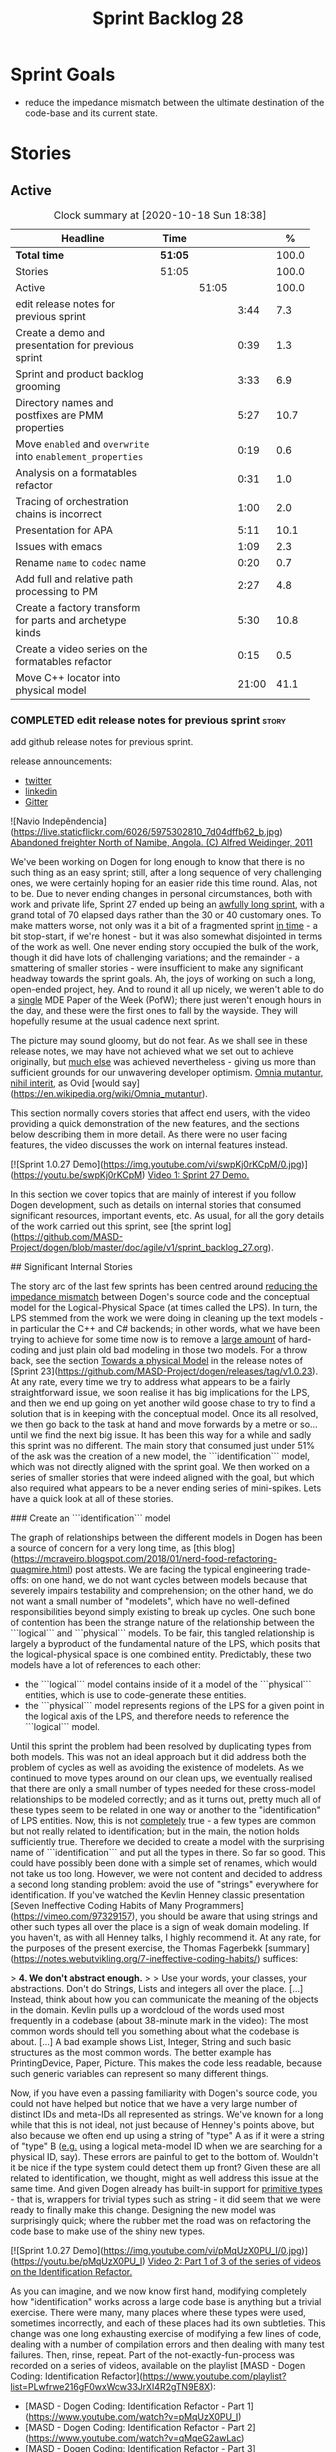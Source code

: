 #+title: Sprint Backlog 28
#+options: date:nil toc:nil author:nil num:nil
#+todo: STARTED | COMPLETED CANCELLED POSTPONED
#+tags: { story(s) epic(e) spike(p) }

* Sprint Goals

- reduce the impedance mismatch between the ultimate destination of
  the code-base and its current state.

* Stories

** Active

#+begin: clocktable :maxlevel 3 :scope subtree :indent nil :emphasize nil :scope file :narrow 75 :formula %
#+CAPTION: Clock summary at [2020-10-18 Sun 18:38]
| <75>                                                        |         |       |       |       |
| Headline                                                    | Time    |       |       |     % |
|-------------------------------------------------------------+---------+-------+-------+-------|
| *Total time*                                                | *51:05* |       |       | 100.0 |
|-------------------------------------------------------------+---------+-------+-------+-------|
| Stories                                                     | 51:05   |       |       | 100.0 |
| Active                                                      |         | 51:05 |       | 100.0 |
| edit release notes for previous sprint                      |         |       |  3:44 |   7.3 |
| Create a demo and presentation for previous sprint          |         |       |  0:39 |   1.3 |
| Sprint and product backlog grooming                         |         |       |  3:33 |   6.9 |
| Directory names and postfixes are PMM properties            |         |       |  5:27 |  10.7 |
| Move =enabled= and =overwrite= into =enablement_properties= |         |       |  0:19 |   0.6 |
| Analysis on a formatables refactor                          |         |       |  0:31 |   1.0 |
| Tracing of orchestration chains is incorrect                |         |       |  1:00 |   2.0 |
| Presentation for APA                                        |         |       |  5:11 |  10.1 |
| Issues with emacs                                           |         |       |  1:09 |   2.3 |
| Rename =name= to =codec= name                               |         |       |  0:20 |   0.7 |
| Add full and relative path processing to PM                 |         |       |  2:27 |   4.8 |
| Create a factory transform for parts and archetype kinds    |         |       |  5:30 |  10.8 |
| Create a video series on the formatables refactor           |         |       |  0:15 |   0.5 |
| Move C++ locator into physical model                        |         |       | 21:00 |  41.1 |
#+tblfm: $5='(org-clock-time%-mod @3$2 $2..$4);%.1f
#+end:

*** COMPLETED edit release notes for previous sprint                  :story:
    CLOSED: [2020-09-24 Thu 20:34]
    :logbook:
    clock: [2020-09-23 wed 22:01]--[2020-09-23 wed 22:40] =>  0:39
    clock: [2020-09-23 wed 18:41]--[2020-09-23 wed 19:32] =>  0:51
    clock: [2020-09-21 mon 19:31]--[2020-09-21 mon 21:45] =>  2:14
    :end:

add github release notes for previous sprint.

release announcements:

- [[https://twitter.com/marcocraveiro/status/1308894541135708161][twitter]]
- [[https://www.linkedin.com/posts/marco-craveiro-31558919_release-dogen-v1027-independ%C3%AAncia-activity-6714660822465048576-fYZV][linkedin]]
- [[https://gitter.im/MASD-Project/Lobby][Gitter]]

#+begin_src markdown
![Navio Indepêndencia](https://live.staticflickr.com/6026/5975302810_7d04dffb62_b.jpg)
_Abandoned freighter North of Namibe, Angola. (C) Alfred Weidinger, 2011_

# Introduction

We've been working on Dogen for long enough to know that there is no such thing as an easy sprint; still, after a long sequence of very challenging ones, we were certainly hoping for an easier ride this time round. Alas, not to be. Due to never ending  changes in personal circumstances, both with work and private life, Sprint 27 ended up being an _awfully long sprint_, with a grand total of 70 elapsed days rather than the 30 or 40 customary ones. To make matters worse, not only was it a bit of a fragmented sprint _in time_ - a bit stop-start, if we're honest - but it was also somewhat disjointed in terms of the work as well. One never ending story occupied the bulk of the work, though it did have lots of challenging variations; and the remainder - a smattering of smaller stories - were insufficient to make any significant headway towards the sprint goals. Ah, the joys of working on such a long, open-ended project, hey. And to round it all up nicely, we weren't able to do a _single_ MDE Paper of the Week (PofW); there just weren't enough hours in the day, and these were the first ones to fall by the wayside. They will hopefully resume at the usual cadence next sprint.

The picture may sound gloomy, but do not fear. As we shall see in these release notes, we may have not achieved what we set out to achieve originally, but _much else_ was achieved nevertheless - giving us more than sufficient grounds for our unwavering developer optimism. _Omnia mutantur, nihil interit_, as Ovid [would say](https://en.wikipedia.org/wiki/Omnia_mutantur).

# User visible changes

This section normally covers stories that affect end users, with the video providing a quick demonstration of the new features, and the sections below describing them in more detail. As there were no user facing features, the video discusses the work on internal features instead.

[![Sprint 1.0.27 Demo](https://img.youtube.com/vi/swpKj0rKCpM/0.jpg)](https://youtu.be/swpKj0rKCpM)
_Video 1: Sprint 27 Demo._

# Development Matters

In this section we cover topics that are mainly of interest if you follow Dogen development, such as details on internal stories that consumed significant resources, important events, etc. As usual, for all the gory details of the work carried out this sprint, see [the sprint log](https://github.com/MASD-Project/dogen/blob/master/doc/agile/v1/sprint_backlog_27.org).

## Significant Internal Stories

The story arc of the last few sprints has been centred around _reducing the impedance mismatch_ between Dogen's source code and the conceptual model for the Logical-Physical Space (at times called the LPS). In turn, the LPS stemmed from the work we were doing in cleaning up the text models - in particular the C++ and C# backends; in other words, what we have been trying to achieve for some time now is to remove a _large amount_ of hard-coding and just plain old bad modeling in those two models. For a throw back, see the section _Towards a physical Model_ in the release notes of [Sprint 23](https://github.com/MASD-Project/dogen/releases/tag/v1.0.23). At any rate, every time we try to address what appears to be a fairly straightforward issue, we soon realise it has big implications for the LPS, and then we end up going on yet another wild goose chase to try to find a solution that is in keeping with the conceptual model. Once its all resolved, we then go back to the task at hand and move forwards by a metre or so... until we find the next big issue. It has been this way for a while and sadly this sprint was no different. The main story that consumed just under 51% of the ask was the creation of a new model, the ```identification``` model, which was not directly aligned with the sprint goal. We then worked on a series of smaller stories that were indeed aligned with the goal, but which also required what appears to be a never ending series of mini-spikes. Lets have a quick look at all of these stories.

###  Create an ```identification``` model

The graph of relationships between the different models in Dogen has been a source of concern for a very long time, as [this blog](https://mcraveiro.blogspot.com/2018/01/nerd-food-refactoring-quagmire.html) post attests. We are facing the typical engineering trade-offs: on one hand, we do not want cycles between models because that severely impairs testability and comprehension; on the other hand, we do not want a small number of "modelets", which have no well-defined responsibilities beyond simply existing to break up cycles. One such bone of contention has been the strange nature of the relationship between the ```logical``` and ```physical``` models. To be fair, this tangled relationship is largely a byproduct of the fundamental nature of the LPS, which posits that the logical-physical space is one combined entity. Predictably, these two models have a lot of references to each other:

- the ```logical``` model contains inside of it a model of the ```physical``` entities, which is use to code-generate these entities.
- the ```physical``` model represents regions of the LPS for a given point in the logical axis of the LPS, and therefore needs to reference the ```logical``` model.

Until this sprint the problem had been resolved by duplicating types from both models. This was not an ideal approach but it did address both the problem of cycles as well as avoiding the existence of modelets. As we continued to move types around on our clean ups, we eventually realised that there are only a small number of types needed for these cross-model relationships to be modeled correctly; and as it turns out,  pretty much all of these types seem to be related in one way or another to the "identification" of LPS entities. Now, this is not _completely_ true - a few types are common but not really related to identification; but in the main, the notion holds sufficiently true. Therefore we decided to create a model with the surprising name of ```identification``` and put all the types in there. So far so good. This could have possibly been done with a simple set of renames, which would not take us too long. However, we were not content and decided to address a second long standing problem: avoid the use of "strings" everywhere for identification. If you've watched the Kevlin Henney classic presentation [Seven Ineffective Coding Habits of Many Programmers](https://vimeo.com/97329157), you should be aware that using strings and other such types all over the place is a sign of weak domain modeling. If you haven't, as with all Henney talks, I highly recommend it. At any rate, for the purposes of the present exercise, the Thomas Fagerbekk [summary](https://notes.webutvikling.org/7-ineffective-coding-habits/) suffices:

> *4. We don't abstract enough.*
>
> Use your words, your classes, your abstractions. Don't do Strings, Lists and integers all over the place. [...] Instead, think about how you can communicate the meaning of the objects in the domain. Kevlin pulls up a wordcloud of the words used most frequently in a codebase (about 38-minute mark in the video): The most common words should tell you something about what the codebase is about. [...] A bad example shows List, Integer, String and such basic structures as the most common words. The better example has PrintingDevice, Paper, Picture. This makes the code less readable, because such generic variables can represent so many different things.

Now, if you have even a passing familiarity with Dogen's source code, you could not have helped but notice that we have a very large number of distinct IDs and meta-IDs all represented as strings. We've known for a long while that this is not ideal, not just because of Henney's points above, but also because we often end up using a string of "type" A as if it were a string of "type" B (_e.g._ using a logical meta-model ID when we are searching for a physical ID, say). These errors are painful to get to the bottom of. Wouldn't it be nice if the type system could detect them up front? Given these are all related to identification, we thought, might as well address this issue at the same time. And given Dogen already has built-in support for _primitive types_ - that is, wrappers for trivial types such as string - it did seem that we were ready to finally make this change. Designing the new model was surprisingly quick; where the rubber met the road was on refactoring the code base to make use of the shiny new types.

[![Sprint 1.0.27 Demo](https://img.youtube.com/vi/pMqUzX0PU_I/0.jpg)](https://youtu.be/pMqUzX0PU_I)
_Video 2: Part 1 of 3 of the series of videos on the Identification Refactor._

As you can imagine, and we now know first hand, modifying completely how "identification" works across a large code base is anything but a trivial exercise. There were many, many places where these types were used, sometimes incorrectly, and each of these places had its own subtleties. This change was one long exhausting exercise of modifying a few lines of code, dealing with a number of compilation errors and then dealing with many test failures. Then, rinse, repeat. Part of the not-exactly-fun-process was recorded on a series of videos, available on the playlist [MASD - Dogen Coding: Identification Refactor](https://www.youtube.com/playlist?list=PLwfrwe216gF0wxWcw33JrXI4R2gTN9E8X):

- [MASD - Dogen Coding: Identification Refactor - Part 1](https://www.youtube.com/watch?v=pMqUzX0PU_I)
- [MASD - Dogen Coding: Identification Refactor - Part 2](https://www.youtube.com/watch?v=qMqeG2awLac)
- [MASD - Dogen Coding: Identification Refactor - Part 3](https://www.youtube.com/watch?v=rP8r8FPCFfc)

These videos catch a tiny sliver of the very painful refactor, but they are more than sufficient to give a flavour of the over 42 hours of "joy" we went through. Having said that, in the end we did experience moments of non-sarcastic joy because the code base is now so much better for it. If nothing else, at least now a word cloud will not have ```std::string``` as its most common type - or so one would hope; the hypothesis was not put to the test, probably out of fear. At any rate, we felt this approach was such an improvement that we started to think of all the other types of patterns we have which share similarities with primitives; and how _they_ could also benefit from a similar clean up. However, the reverie quickly ended; at this stage, these are but wishful dreams, a mere gathering of requirements for that one day where our copious free time will allow us to take on a side project of such magnitude. Once backlogged, the dreams quickly faded away and we were back to the task at hand.

![Dogen identification](https://raw.githubusercontent.com/MASD-Project/dogen/master/doc/blog/images/dogen_identification_model.png)
_Figure 1: The Dogen Identification model._

### Rename ```injection``` to ```codec```

A small but very helpful change - nay, _instrumental_ change - on our never ending quest to clean up the conceptual model was the renaming of the ```injection``` models to ```codec```. In order to understand its importance, we need to go back in time via our old favourite imagine of the Dogen pipeline:

![Dogen Pipeline](https://raw.githubusercontent.com/MASD-Project/dogen/master/doc/blog/images/orchestration_pipeline.png)
_Figure 2: The Dogen pipeline, circa Sprint 12._

Almost every box in this diagram has changed name, as our understanding of the domain evolved, though their functional roles remained fairly constant. This sprint it was the turn of the "injection" box. This happened because we begun to realise that there are several "forces" at play:

- the terms _injection_ and _extraction_ imply the notion that elements are to be _projected_ with regards to a technical space; when _into_ a technical space, then its an _injection_, and when _out of_ a technical space, its an _extraction_.
- the process of performing the projection can be done by the same set of classes. That is, it's often convenient to declare an _encoder_ and a _decoder_ next to each other because the coding and decoding is functionally very similar.
- the generation of _text_ from model elements is considered an extraction, as is the plain conversion of models of one type to another. However, given there is a very well understood set of terms regarding the transformation of model elements into text - _e.g._, _model-to-text transforms_ - its not insightful to call this an extraction.

![Codec model](https://raw.githubusercontent.com/MASD-Project/dogen/master/doc/blog/images/dogen_codec_model.png)
_Figure 3: the Dogen Codec model._

When we took all this factors into account, it became obvious we could not call these models "injection" or "injectors", because that is not all that they do. We debated calling them "inxtractors" given they were both injectors and extractors, but quickly realised we were entering the terminological domain of "modems" (_i.e._, "modulators" and "demodulators") and so we settled on calling them "codecs" because they _encode_ and _decode_ elements from the format of one technical space to the format of another. Once the light-bulb went off, all was light and the rename itself was fairly trivial.

### Assorted conceptual model clean ups

A number of small stories worked on were directly or indirectly related to conceptual model clean ups - that is, the polishing of the code to make it coherent with our present understanding of the conceptual model. These were:

- **Create a logical to physical projector**: In the past we had transforms and adapters which had bits of the projection work. Now that we understand projections much better, it makes sense to have dedicated classes responsible for the projection.
- **Clean up the logical-physical model**: A bit of a grab-bag story related to all sorts of miscellaneous clean up work done on the ```text``` and ```physical``` models. Whilst the story itself wasn't huge (7% of the ask), it delivered _immense_ amounts of clarity. As an example, instead of duplicating properties from both the ```logical``` and ```physical``` models in the text model, we now have modeled it very clearly as a representation of LPS, in a way that is completely transparent (_c.f._, Figure 4). We also finally renamed the ```artefact_set``` to a physical ```region```, which is in keeping with the LPS, as well as the removal of a large number of duplicate types and properties in the physical model.

![Dogen LPS](https://raw.githubusercontent.com/MASD-Project/dogen/master/doc/blog/images/dogen_text_model_lps.png)
_Figure 4: The refactored Dogen Text model._

- **Empty path ID error in logs**: yet another clean up story, this entailed understanding why we were producing so many weird and wonderful warnings in the log files related to empty paths. Turns out we had missed out some of the logic regarding the filtering out of reference models prior to generation - in particular the Platform Definition Models or PDMs - which resulted in us trying to look for paths where none exist. With this clean up we have a proper transform to filter out all artefacts and even whole regions of physical space which are not supposed to exist at the point at which we write files to the file-system (```remove_regions_transform```).
- **Add instances of physical meta-model elements**: This story was a bit of a mind-bender in terms of the LPS. Thus far we have relied on the usual meta-model taxonomy as prescribed by the [OMG](https://www.omg.org/ocup-2/documents/Meta-ModelingAndtheMOF.pdf). However, with this sprint we started to break with the nice clear cut hierarchical model because we noticed that there is in fact a layer in between the physical meta-model (PMM) and the physical model (PM). This layer comes to be because the PMM is configurable via the variability elements that Dogen supports. This variability means that the _actual_ PMM a given model has could be completely different from another model. Now, of course, we only allow a very restricted form of configuration at this level, but nonetheless its large enough that it requires a large amount of supporting data structures. As we did not quite know what to call these data structures, we decided to go for the suitably incorrect postfix of ```_properties```. Henney would not have been proud, clearly.

![Dogen identification](https://raw.githubusercontent.com/MASD-Project/dogen/master/doc/blog/images/dogen_physical_meta_model_properties.png)
_Figure 5: Dogen meta-model properties._

- **Add dependencies to artefacts**: work was started but not completed on adding dependencies to artefacts and archetypes, but we then ran into all of the clean ups mentioned above. It shall continue next sprint, where we will hopefully describe this story properly.
- **Add full and relative path processing to PM**: similarly to the previous story, this is a long standing story which is part of the clean up arc. Each sprint we tend to do a bit of progress on it, but sadly, it also generates a large amount of spikes, meaning we never tend to get very far. When we do complete it, we shall provide a complete description of this endeavour.
- **Other minor stories**: Stories comprising 0.1% to 0.3% of the ask were also completed, but were very minor. For example, we toyed with removing split project support, but in the end concluded this did not provide the bang we expected and, in the end, rolled back the changes.

## Resourcing

As we've already mentioned, resourcing this sprint was completely dominated by one big ol' massive story: updating the entire code base to use the new ```identification``` model. Weighing in at  51%, it amply demonstrates our inability to break up large stories into small, digestible pieces. In reality, we probably should have had an epic encompassing around 3 or 4 stories, one for each chunk of the pipeline - _e.g._ injection, logical, physical, _etc_. As it was, we bundled all the work into one massive story, which is not ideal for the purposes of analysis. For example, the logical work was the largest of them all, but that is not visible through the lens of the data. OK, so the breaking down of stories was not exactly amazing, but on the plus side we did spend 82% of the total ask on "real engineering", as opposed to the other 18% allocated to "housekeeping". These were scattered over release notes (8.8%), backlog management (3%), demos (just under 1%) and addressing issues with nightlies, at a costly 5.3%. Finally, what was _truly_ not ideal was our utilisation rate of 20% - the lowest since records begun in Sprint 20. Sadly, this particular metric is only a function of our desires to a small degree, and much more a function of the environment we operate in, so there is only so much we can do to optimise it. Overall, and given the constraints, one would have to conclude this was a pretty efficient sprint, though we do hope the utilisation rate can start to climb to number levels in the near future.

![Sprint 27 stories](https://github.com/MASD-Project/dogen/raw/master/doc/agile/v1/sprint_27_pie_chart.jpg)
_Figure 6_: Cost of stories for sprint 27.

## Roadmap

Our oracular project plan suffered the traditional updates - that is, move everything forward by a sprint and pray next sprint delivers some action on the sprint goals. To be perfectly honest, there is a very clear pattern asserting itself, which is to say the clean up associated with the LPS is extremely difficult and utterly impossible to estimate. So the always dubious project plan has become of even less value. But since it also works as a roadmap, we'll keep nudging it along - just don't read too much (or anything, really) into those dates. We never did.

![Project Plan](https://github.com/MASD-Project/dogen/raw/master/doc/agile/v1/sprint_27_project_plan.png)

![Resource Allocation Graph](https://github.com/MASD-Project/dogen/raw/master/doc/agile/v1/sprint_27_resource_allocation_graph.png)

# Binaries

You can download binaries from either [Bintray](https://bintray.com/masd-project/main/dogen/1.0.27) or GitHub, as per Table 1. All binaries are 64-bit. For all other architectures and/or operative systems, you will need to build Dogen from source. Source downloads are available in [zip](https://github.com/MASD-Project/dogen/archive/v1.0.27.zip) or [tar.gz](https://github.com/MASD-Project/dogen/archive/v1.0.27.tar.gz) format.

| Operative System | Format | BinTray | GitHub |
|----------|-------|-----|--------|
|Linux Debian/Ubuntu | Deb | [dogen_1.0.27_amd64-applications.deb](https://dl.bintray.com/masd-project/main/1.0.27/dogen_1.0.27_amd64-applications.deb) | [dogen_1.0.27_amd64-applications.deb](https://github.com/MASD-Project/dogen/releases/download/v1.0.27/dogen_1.0.27_amd64-applications.deb) |
|OSX | DMG | [DOGEN-1.0.27-Darwin-x86_64.dmg](https://dl.bintray.com/masd-project/main/1.0.27/DOGEN-1.0.27-Darwin-x86_64.dmg) | [DOGEN-1.0.27-Darwin-x86_64.dmg](https://github.com/MASD-Project/dogen/releases/download/v1.0.27/DOGEN-1.0.27-Darwin-x86_64.dmg)|
|Windows | MSI | [DOGEN-1.0.27-Windows-AMD64.msi](https://dl.bintray.com/masd-project/main/DOGEN-1.0.27-Windows-AMD64.msi) | [DOGEN-1.0.27-Windows-AMD64.msi](https://github.com/MASD-Project/dogen/releases/download/v1.0.27/DOGEN-1.0.27-Windows-AMD64.msi) |

_Table 1: Binary packages for Dogen._

**Note:** The OSX and Linux binaries are not stripped at present and so are larger than they should be. We have [an outstanding story](https://github.com/MASD-Project/dogen/blob/master/doc/agile/product_backlog.org#linux-and-osx-binaries-are-not-stripped) to address this issue, but sadly CMake does not make this a trivial undertaking.

# Next Sprint

The goals for the next sprint are:

- to finish PMM generation;
- to implement locator and dependencies via PMM.

That's all for this release. Happy Modeling!
#end_src

*** COMPLETED Create a demo and presentation for previous sprint      :story:
    CLOSED: [2020-09-23 Wed 23:20]
    :LOGBOOK:
    CLOCK: [2020-09-23 Wed 22:41]--[2020-09-23 Wed 23:20] =>  0:39
    :END:

Time spent creating the demo and presentation.

**** Presentation

***** Dogen v1.0.27, "Independência"

    Marco Craveiro
    Domain Driven Development
    Released on 23rd September 2020

***** Create an identification model
***** Rename injection to codec
***** The logical-physical space
*** STARTED Sprint and product backlog grooming                       :story:
    :LOGBOOK:
    CLOCK: [2020-10-09 Fri 09:51]--[2020-10-09 Fri 10:15] =>  0:24
    CLOCK: [2020-10-01 Thu 10:17]--[2020-10-01 Thu 10:23] =>  0:06
    CLOCK: [2020-10-01 Thu 09:00]--[2020-10-01 Thu 09:45] =>  0:45
    CLOCK: [2020-09-26 Sat 07:25]--[2020-09-26 Sat 07:38] =>  0:13
    CLOCK: [2020-09-25 Fri 14:41]--[2020-09-25 Fri 15:35] =>  0:54
    CLOCK: [2020-09-25 Fri 09:35]--[2020-09-25 Fri 09:45] =>  0:10
    CLOCK: [2020-09-25 Fri 08:30]--[2020-09-25 Fri 08:42] =>  0:12
    CLOCK: [2020-09-24 Thu 19:45]--[2020-09-24 Thu 20:34] =>  0:49
    :END:

Updates to sprint and product backlog.

*** COMPLETED Refactor archetype model                                :story:
    CLOSED: [2020-09-24 Thu 20:34]

*Rationale*: already implemented.

- rename model to =physical=.
- create meta-model namespace.
- add missing meta-types from generation (parts, etc).
- remove all types from generation which are not yet used.
- add concept of artefact types (e.g. c++ public header, c++ private
  header, etc). Associate extensions with artefact types (and perhaps
  other properties?).

*** COMPLETED Consider using a primitive for qualified representations :story:
    CLOSED: [2020-09-24 Thu 20:34]

*Rationale*: already implemented.

At present we have a number of maps with =string= as their key. We
can't tell what that string means. It would be better to have a
primitive to represent the different kinds of qualified id's we
have. This would also stop us from making mistakes such as using dot
notation in a container where we expected colon notation, or just
using any random string.

*** COMPLETED Replace =operator<= for sorting with lambdas            :story:
    CLOSED: [2020-09-24 Thu 20:34]

*Rationale*: we've done this in most places.

We have used =operator<= a lot for sorting lists. We don't really need
this since c++ 11, we can just create a simple inline lambda.

*** COMPLETED Directory names and postfixes are PMM properties        :story:
    CLOSED: [2020-09-25 Fri 18:02]
    :LOGBOOK:
    CLOCK: [2020-09-25 Fri 16:19]--[2020-09-25 Fri 18:01] =>  1:42
    CLOCK: [2020-09-25 Fri 15:56]--[2020-09-25 Fri 16:18] =>  0:22
    CLOCK: [2020-09-25 Fri 13:31]--[2020-09-25 Fri 14:40] =>  1:09
    CLOCK: [2020-09-25 Fri 09:45]--[2020-09-25 Fri 11:59] =>  2:14
    :END:

Originally we implemented a number of properties as variability with
suitable defaults:

- backend directory name, facet directory name;
- facet postfix, archetype postfix;

These were first implemented with lots of hard-coding; eventually we
added default value overrides, allowing a single template expansion
to be used across a domain, and then supplying the needed overrides,
e.g.:

: #DOGEN masd.variability.binding_point=global
: #DOGEN masd.variability.default_value_override.cpp.types="types"
: #DOGEN masd.variability.default_value_override.cpp.hash="hash"
: #DOGEN masd.variability.default_value_override.cpp.tests="generated_tests"
: #DOGEN masd.variability.default_value_override.cpp.io="io"
: #DOGEN masd.variability.default_value_override.cpp.lexical_cast="lexical_cast"
: #DOGEN masd.variability.default_value_override.cpp.templates="templates"
: #DOGEN masd.variability.default_value_override.cpp.odb="odb"
: #DOGEN masd.variability.default_value_override.cpp.test_data="test_data"
: #DOGEN masd.variability.default_value_override.cpp.serialization="serialization"
: #DOGEN masd.variability.default_value_override.csharp.types="Types"
: #DOGEN masd.variability.default_value_override.csharp.io="Dumpers"
: #DOGEN masd.variability.default_value_override.csharp.test_data="SequenceGenerators"

However, it is now becoming clear that there are two sides to this
problem. First, we need to define the default value for the field
which is really a property of the PMM. Secondly, we need to allow
users to override this value, which is really a property of the
MMP. The MMP value should default to the PMM value if no overrides are
supplied. We need to move these properties to the correct
places. These would then be used in their final form by the paths
transform to compose a path. For now, we must also be backwards
compatible. We should also make the meta-data "distinct" enough so we
do not get confused. For example, for PMM:

: masd.physical.backend_directory_name=abc

and for the MMP:

: masd.cpp.directory_name=def

Tasks:

- rename the =directory= attributes in the MMP to =directory_name=.
- add =directory= and =postfix= to the PMM and to the LM
  representation of the PMM.
- add the new attributes to diagrams and read them from meta-data.
- generate the new attributes.
- update MMP generation with new attributes.
- add a part factory.

Notes:

- we tried to model all containment based on parts. That is, all
  archetypes had to belong to a facet and all facets had to belong to
  a part. This is a seductive approach because there are no special
  cases. However, the downside of it is that we need to create two
  "special" parts in every backend:

  - the component part;
  - the backend part.

  The component part and backend part may resolve into the same
  physical location, as a function of variability. Seems a bit painful
  to have to define these two "special" parts on every
  backend. Alternatively, we could state that archetypes could be
  contained by any physical meta-element (apart from archetypes
  themselves) and then remove these "special" parts. This would then
  mean that we'd have to query the PMM to look for the right type of
  meta-element that contains us - or we could create a simple index of
  PMM ID to directory + postfix as part of the PMM construction. In
  addition, once we have products, components and projects in the
  physical model, we will also have the potential to have facets and
  archetypes contained in any of these. Again, it makes no sense to
  have to create "parts" purely for symmetry when they add no
  value. We need to generalise the notion of containment.
- having said that, there are cases where we may want to have a facet
  just as a grouping mechanism. For example, the visual studio facet
  does not contribute to the path but is useful as a grouping of
  archetypes and also as a variability knob. The part does not have
  these use cases.

*** COMPLETED Move =enabled= and =overwrite= into =enablement_properties= :story:
    CLOSED: [2020-09-26 Sat 13:31]
    :LOGBOOK:
    CLOCK: [2020-09-26 Sat 13:12]--[2020-09-26 Sat 13:31] =>  0:19
    :END:

Since we already have a class for it, it seems to make more sense than
to have these attributes in the archetype itself.

*** COMPLETED Analysis on a formatables refactor                      :story:
    CLOSED: [2020-10-01 Thu 10:16]
    :LOGBOOK:
    CLOCK: [2020-10-01 Thu 09:59]--[2020-10-01 Thu 10:16] =>  0:17
    CLOCK: [2020-10-01 Thu 09:45]--[2020-10-01 Thu 09:59] =>  0:14
    :END:

We are finding it difficult to map between the meta-model refactor and
the existing code in the text models. The main reason is because there
is such a large delta or impedance mismatch between the two. Ideally
we need the existing code to be closer to the meta-model refactor
representation so that we do not have to hold so much state in the
brain when refactoring. This also means we can reduce an open ended
problem to a series of well-defined software engineering tasks.

*** COMPLETED Tracing of orchestration chains is incorrect            :story:
    CLOSED: [2020-10-02 Fri 12:16]
    :LOGBOOK:
    CLOCK: [2020-10-02 Fri 11:16]--[2020-10-02 Fri 12:16] =>  1:00
    :END:

Whilst looking for tracing information, we noticed that the layout of
directories does not correspond to the chains in source code. Fix the
transforms as required.

*** COMPLETED Presentation for APA                                    :story:
    CLOSED: [2020-10-10 Sat 12:33]
    :LOGBOOK:
    CLOCK: [2020-10-09 Fri 18:40]--[2020-10-09 Fri 21:10] =>  2:30
    CLOCK: [2020-10-09 Fri 14:38]--[2020-10-09 Fri 14:57] =>  0:19
    CLOCK: [2020-10-09 Fri 14:15]--[2020-10-09 Fri 14:37] =>  0:22
    CLOCK: [2020-10-09 Fri 10:16]--[2020-10-09 Fri 12:16] =>  2:00
    :END:

We need to do a 30 min presentation on Dogen and research in general.

- Youtube: https://www.youtube.com/watch?v=yKfAhkYtQYM&ab_channel=Confer%C3%AAnciaAPA
- Flyer:

#+begin_quote
Como é fazer pesquisa em ciência da computação?

Para o dia 9  de Outubro na Sexta-feira , horário do evento 18:50.

Marco Craveiro Angolano fazendo doutorado (PHD) em ciência da
computação na Universidade de Hertfordshire na Inglaterra é também
programador sénior em mercados financeiros na City of London, lidando
há mais de 15 anos com produtos financeiros complexos (derivativos em
FX). A sua carreira estende-se a mais de 20 anos de programação
profissional.

Ele recebeu o Bacharelato de Gestão pela Universidade do Algarve,
Portugal (1998) e o Mestrado em Ciências Computacionais pela
Universidade de Hertfordshire, Inglaterra (2002). Desde 2014
encontra-se no programa de doutoramento da mesma universidade, em
ciência da computação, onde estuda geração automática de código-fonte
a partir de modelos (MDE - Model Driven Engineering).

Na comunidade open source, ele é conhecido como o autor de Dogen
(https://github.com/MASD-Project/dogen), um projecto aberto que visa
trazer as tecnologias de MDE à comunidade geral de engenheiros de
software.

Você pode participar da live no dia 9 de Outubro na Sexta-feira pelo
nosso canal no youtube :
https://youtube.com/channel/UC8WJYRikef3TWiqbtwQooSw...  Ou pela nossa
página no facebook :
https://facebook.com/Confer%C3%AAncia-APA-105017044613068
#+end_quote

*** STARTED Issues with emacs                                         :story:
    :LOGBOOK:
    CLOCK: [2020-10-02 Fri 14:51]--[2020-10-02 Fri 16:00] =>  1:09
    :END:

Time spent troubleshooting emacs issues.

- problems loading very long lines in log file. Tried using [[https://www.emacswiki.org/emacs/SoLong][so-long]]
  and fundamental, but still could not solve the problem.

*** STARTED Rename =name= to =codec= name                             :story:
    :LOGBOOK:
    CLOCK: [2020-09-24 Thu 20:38]--[2020-09-24 Thu 20:58] =>  0:20
    :END:

- add codec ID to name.

Notes:

- variability is also using the name class.

*** STARTED Add full and relative path processing to PM               :story:
    :LOGBOOK:
    CLOCK: [2020-09-26 Sat 15:43]--[2020-09-26 Sat 16:05] =>  0:22
    CLOCK: [2020-09-26 Sat 15:23]--[2020-09-26 Sat 15:31] =>  0:08
    CLOCK: [2020-09-26 Sat 14:35]--[2020-09-26 Sat 15:13] =>  0:48
    CLOCK: [2020-09-26 Sat 13:32]--[2020-09-26 Sat 14:00] =>  0:28
    CLOCK: [2020-09-26 Sat 12:55]--[2020-09-26 Sat 13:12] =>  0:17
    CLOCK: [2020-09-25 Fri 09:00]--[2020-09-25 Fri 09:34] =>  0:34
    :END:

We need to be able to generate full paths in the PM. This will require
access to the file extensions. For this we will need new decoration
elements. This must be done as part of the logical model to physical
model conversion. While we're at it, we should also generate the
relative paths. Once we have relative paths we should compute the
header guards from them. These could be generalised to "unique
identifiers" or some such general name perhaps. That should be a
separate transform.

Notes:

- we are not yet populating the archetype kind in archetypes so we
  cannot locate the extensions. Also we did not create all of the
  required archetype kinds in the text models. The populating should
  be done via profiles.
- we must first figure out the number of enabled backends. The
  meta-model properties will always contain all backends, but not all
  of them are enabled.
- we need to populate the part directories. For this we need to know
  what parts are available for each backend (PMM), and then ensure the
  part properties have been created. We also need a directory for the
  part in variability. It is not clear we have support for this in the
  template instantiation domains - we probably only have backend,
  facet, archetype.
- guiding principle: there should be a direct mapping between the two
  hierarchical spaces: the definition meta-model of the physical space
  and its instances in the file-system.

Merged stories:

*Map archetypes to labels*

We need to add support in the PMM for mapping archetypes to labels. We
may need to treat certain labels more specially than others - its not
clear. We need a container with:

- logical model element ID
- archetype ID
- labels

*** STARTED Create a factory transform for parts and archetype kinds  :story:
    :LOGBOOK:
    CLOCK: [2020-10-02 Fri 16:22]--[2020-10-02 Fri 18:07] =>  1:45
    CLOCK: [2020-09-27 Sun 14:28]--[2020-09-27 Sun 16:56] =>  2:28
    CLOCK: [2020-09-27 Sun 13:50]--[2020-09-27 Sun 13:59] =>  0:09
    CLOCK: [2020-09-27 Sun 13:26]--[2020-09-27 Sun 13:40] =>  0:14
    CLOCK: [2020-09-27 Sun 12:31]--[2020-09-27 Sun 13:25] =>  0:54
    :END:

- integrate their generation into PMM chains.

Notes:

- it does not make a lot of sense to have an archetype kind
  transform. That is, as with TSs, archetype kinds only provide
  attributes (e.g. data) about physical space, but they won't be
  expressed as actual physical elements. Parts however are connected
  to the transforms; they will in the future be used as part of the
  transform chain.
- do we instantiate template domains over parts? We need to do so in
  order to support directory overrides. The problem is that in order
  for the part to become part of the topology of physical space, we
  now need to make sure we can still convert archetypes into facets. A
  lot of the code is going to break once we add path.

*** STARTED Create a video series on the formatables refactor         :story:
    :LOGBOOK:
    CLOCK: [2020-10-01 Thu 10:24]--[2020-10-01 Thu 10:39] =>  0:15
    :END:

Story to clock time spent on video work which would not be required
from a coding perspective (video uploads, etc).

*** STARTED Move C++ locator into physical model                      :story:
    :LOGBOOK:
    CLOCK: [2020-10-18 Sun 16:32]--[2020-10-18 Sun 18:38] =>  2:06
    CLOCK: [2020-10-18 Sun 14:00]--[2020-10-18 Sun 16:31] =>  2:31
    CLOCK: [2020-10-17 Sat 17:01]--[2020-10-17 Sat 18:20] =>  1:19
    CLOCK: [2020-10-17 Sat 12:00]--[2020-10-17 Sat 13:30] =>  1:38
    CLOCK: [2020-10-16 Fri 09:01]--[2020-10-16 Fri 13:00] =>  3:59
    CLOCK: [2020-10-03 Sat 16:11]--[2020-10-03 Sat 17:52] =>  1:41
    CLOCK: [2020-10-02 Fri 16:01]--[2020-10-02 Fri 18:07] =>  2:06
    CLOCK: [2020-10-02 Fri 12:16]--[2020-10-02 Fri 13:05] =>  0:49
    CLOCK: [2020-10-02 Fri 09:52]--[2020-10-02 Fri 11:15] =>  1:23
    CLOCK: [2020-10-02 Fri 09:01]--[2020-10-02 Fri 09:51] =>  0:50
    CLOCK: [2020-10-01 Thu 15:22]--[2020-10-01 Thu 16:25] =>  1:03
    CLOCK: [2020-10-01 Thu 10:52]--[2020-10-01 Thu 12:35] =>  1:43
    :END:

- move locator configuration to physical model, reusing meta-model
  properties as required.
- merge extraction properties with =project_path_properties=.
- create a locator helper in physical model.
- create a legacy full path transform in physical model. Have a set of
  simple functions that return the archetype kind given an
  archetype. Then use the kind to determine the locator function to
  call.
- region configuration is null after text transform execution for
  cmakelists.
- JQ query to obtain file paths:

: jq .models[0].physical.regions_by_logical_id[0][1].data.artefacts_by_archetype[][1].data.data.file_path
:

- locator is now creating a dense representation of paths rather than
  a sparse one. We probably need to understand why that is.
- namespaces are being incorrectly generated. This is because the
  logical name is not correctly annotated with the =is_container=
  flag.
- locator assumes a single backend. In reality it could be either c++
  or c# so we need multiple project directories, depending on the
  current backend.

*** Create a de-normalised representation of archetype properties     :story:

At present we have a two-step process: we first read the global
configuration for a model, create the corresponding properties
(e.g. backend, facet, archetype properties) and then we post-process
these to create the =denormalised_archetype_properties=. However, we
never really need to think about the individual properties because
they are always used in the context of an artefact, which means we
care about the de-normalised archetype properties only. Therefore we
should:

- have a =archetype_properties= that is composed of all other
  properties;
- change the =meta_model_properties_transform= to create internal
  indices of properties as a first step for the final property
  generation but do not expose these containers.

Notes:

- we can't remove the top-level containers just yet because they are
  used within the formatables namespace. However, these appear to be
  legacy use cases, so we should be able to do so when we get rid of
  this namespace.

*** Validate no two artefacts have the same ID                        :story:

At present it is possible to generate two artefacts with the same path
(which is the physical ID) and then have them overwrite each
other. This causes diffs that are very difficult to get to the bottom
of. It would be better to fail with a validation that detects
duplicates.

*** Fix name of configuration tracing file                            :story:

This name looks incorrect:

: 00000-configuration--initial_input.json

*** Move C# locator into physical model                               :story:

As per C++ model.

*** Move directive group generation to physical model                 :story:

- handle header guards as well.
- consider renaming this to relative paths.
- consider the role of parts in the directive groups.

*** Move inclusion into physical model                                :story:

- try to use artefacts to store dependencies.

*** Move assorted c++ and c# properties into meta-model properties    :story:

List of properties to move:

- =aspect_properties=
- =test_data_properties=
- =streaming_properties=
- =cpp_standards=
- =build_files_expander=: requires updating logical model with the
  properties, and then creating transforms.
- =assistant_properties=
- =attribute_properties=

Create a transform to read these properties or add it to the existing
meta-model properties transform.

*** Move helpers to text and physical models                          :story:

- move helper properties to text model.
- move helpers as text transforms to text model. Refactor them to use
  the new text model transform interface.

*** Remove formatables namespace                                      :story:

When all types have been moved, we can delete the formatables types
and namespace.

*** Move all text transforms in c++ and c# models into text model     :story:

- rename namespaces to fit the hierarchy of LPS.

*** Analysis on org-mode outstanding work                             :story:

Notes:

- map dogen types to a org-mode tag. The tags must replace =::= with
  an underscore, e.g. =masd_enumeration= for
  =masd::enumeration=. Mapping is done by detecting stereotype in the
  stereotype list and removing it from there. Non-tagged headlines
  default to documentation (see below).
- any non-tagged section will be treated as documentation. On
  generation it will be suitably converted into the language's format
  for documentation (e.g. doxygen, C# docs etc). We need meta-model
  elements for these such as "section", etc. Annoyingly, this also
  means converting expressions such as =some text=. This will be
  trickier.
- in an ideal world we would also have entities such as paragraphs and
  the like, to ensure we can reformat the text as required. For
  example, the 80 column limitation we have in the input may not be
  suitable for the end format (this is the case with markdown).
- we are using qualified names, e.g. =entities::attribute=. These need
  to be removed. We need to move the graphing logic into =codec=. See
  story for this.
- All models should have a unique ID for each element. The ID should
  be based on GUIDs where possible, though there are some difficulties
  for cases like Dia. We could create a "fixed" function that
  generates GUIDs from dia IDs. For example:

: <dia:childnode parent="O64"/>

  We could take the id =O64= and normalise it to say 4 digits: =6400=
  (noticed we removed the =O= as its not valid in hex); and then use a
  well-defined GUID prefix:

: 3dddc237-3771-45be-82c9-937c5cef

  Then we can append the normalised Dia ID to the prefix. This would
  ensure we always generate the same GUIDs on conversion from Dia. If
  the GUIds change within Dia, then they will also change in the
  conversion. This ID is then used as the codec ID. Note that its the
  responsibility of the decoder to assign "child node IDs". For JSON
  this must already be populated. For Dia its the =childnode=
  field. For org-mode, we need to infer it from the structure of the
  file. In org-mode we just need to use the =:CUSTOM_ID:= attribute:

: :CUSTOM_ID: 7c38f8ef-0c8c-4f17-a7da-7ed7d5eedeff

- qualified names are computed as a transform via the graph in codec
  model.

Links:

- [[https://writequit.org/articles/emacs-org-mode-generate-ids.html][Emacs Org-mode: Use good header ids!]]

*** Analysis of MDE papers to read                                    :story:

Links:

- [[https://ulir.ul.ie/bitstream/handle/10344/2126/2007_Botterweck.pdf;jsessionid=AC6FF39BA414E6065602C7851860C43D?sequence=2][Model-Driven Derivation of Product Architectures]]
- [[https://madoc.bib.uni-mannheim.de/993/1/abwl_02_05.pdf][A Taxonomy of Metamodel Hierarchies]]

*** Nightly nursing and other spikes                                  :story:

Time spent troubleshooting environmental problems.

*** Rename =org_mode= model                                           :story:

Seems like a better name is needed for this model. Perhaps =orgmode=?
Or just =org=? Just don't like =org_mode=.

*** Rename "model-to-X" to TLAs                                       :story:

Given that model-to-text (M2T) and text-to-model (T2M) - to a lesser
extent - are well known TLAs in MDE we should make use of these in
class names. The names we have at present are very long. The
additional size is not providing any benefits.

*** Order of headers is hard-coded                                    :story:

In inclusion expander, we have hacked the sorting:

:        // FIXME: hacks for headers that must be last
:        const bool lhs_is_gregorian(
:            lhs.find_first_of(boost_serialization_gregorian) != npos);
:        const bool rhs_is_gregorian(
:            rhs.find_first_of(boost_serialization_gregorian) != npos);
:        if (lhs_is_gregorian && !rhs_is_gregorian)
:            return true;

This could be handled via meta-data, supplying some kind of flag (sort
last?). We should try to generate the code in the "natural order" and
see if the code compiles with latest boost.

** Deprecated

*** CANCELLED Add primitives to the archetypes model                  :story:
    CLOSED: [2020-10-01 Thu 09:38]

*Rationale*: superseded by refactors.

Instead of using strings we should use primitives for:

- facets
- formatters
- backends
- simple and qualified names.
- etc.

*** CANCELLED Read variability papers                                 :story:
    CLOSED: [2020-10-01 Thu 09:38]

*Rationale*: We now have the MDE papers section.

Time spent reading the literature on variability. We should do a
"journal club" video for each paper, like Numenta does.

*** CANCELLED Improve errors in dia objects                           :story:
    CLOSED: [2020-10-01 Thu 10:22]

*Rationale*: Dia is no longer in the product vision for Dogen.

At present when adding blanks (spaces) in a dia object we get the
following error:

: 2014-11-09 23:05:58.936785 [ERROR] [dia_to_sml.identifier_parser] Failed to parse string: std::unordered_map<std::string, facet_settings>
: 2014-11-09 23:05:58.938301 [FATAL] [knitter] Error: /home/marco/Development/DomainDrivenConsulting/dogen/projects/dia_to_sml/src/types/identifier_parser.cpp(198): Throw in function sml::nested_qname dogen::dia_to_sml::identifier_parser::parse_qname(const std::string &)
: Dynamic exception type: N5boost16exception_detail10clone_implIN5dogen10dia_to_sml13parsing_errorEEE
: std::exception::what: Failed to parse string: std::unordered_map<std::string, facet_settings>
: [P12tag_workflow] = Code generation failure.

There is no clue as to which object caused the error. Add a class name
and dia object ID to the exception. We should add a test for this as well.

*** CANCELLED Handling of unsupported dia objects                     :story:
    CLOSED: [2020-10-01 Thu 10:22]

*Rationale*: Dia is no longer in the product vision for Dogen.

#+begin_quote
*Story*: As a dogen user, I want to make use of Dia shapes that are
not supported by dogen so that my diagrams can be as expressive as
required.
#+end_quote

At present when we try to use a dia object that dogen knows nothing
about we get an error; for example using a standard line results in:

: 2014-09-10 08:09:43.480906 [ERROR] [dia_to_sml.processor] Invalid value for object type: Standard - Line
: 2014-09-10 08:09:43.487060 [FATAL] [knitter] Error: /home/marco/Development/DomainDrivenConsulting/dogen/projects/dia_to_sml/src/types/processor.cpp(124): Throw in function dogen::dia_to_sml::object_types dogen::dia_to_sml::processor::parse_object_type(const std::string &) const
: Dynamic exception type: N5boost16exception_detail10clone_implIN5dogen10dia_to_sml16processing_errorEEE
: std::exception::what: Invalid value for object type: Standard - Line

However, it may make more sense to just ignore these. To do so we
could relax the code in processor (object_types):

:    BOOST_LOG_SEV(lg, error) << invalid_object_type << ot;
:    BOOST_THROW_EXCEPTION(processing_error(invalid_object_type + ot));

We should also consider having a =strict= command line option to
enable/disable this behaviour.
*** CANCELLED Detect invalid child nodes in dia diagram               :story:
    CLOSED: [2020-10-01 Thu 10:22]

*Rationale*: Dia is no longer in the product vision for Dogen.

#+begin_quote
*Story*: As a dogen user, I want to know when there are invalid child
nodes in diagram so that I can fix them.
#+end_quote

When copying a set of classes from a diagram, where these classes
where contained in a package, dia seems to copy across the =childnode=
id. This is a problem because when pasted in a new diagram, if those
classes are not in a package there is now the potential for total
mismatching - for instance, they could be children of an
association. Dogen should validate that children belong to UML
elements which can have children, and if not issue good error
messages - perhaps even talking about the possible cause for the
error.
*** CANCELLED Add tests for duplicate identifiers in Dia              :story:
    CLOSED: [2020-10-01 Thu 10:22]

*Rationale*: Dia is no longer in the product vision for Dogen.

Detect if a diagram defines the same class or package multiple
times. Should throw an exception. We should also detect multiple
properties with the same name.

*** CANCELLED Split library into JSON and dia                         :story:
    CLOSED: [2020-10-01 Thu 10:22]

*Rationale*: Dia is no longer in the product vision for Dogen.

We should supply the PDMs models as both. This is a good test for PDMs
to make sure that all functionality is available on both. Actually
this story may be superseded by the work on the core library.
*** CANCELLED Add conversion (encoding) support for Dia               :story:
    CLOSED: [2020-10-01 Thu 10:22]

*Rationale*: Dia is no longer in the product vision for Dogen.

Approach:

- create an XML schema from the DTD and use the XSD tool to generate
  serialisation code. See how many differences we get by doing trivial
  document updates (in particular, updating colours of elements). If
  this works, we can replace the existing dia model with the XSD
  generated code.

Use cases:

- update the colours of the diagram according to the dogen palette.
- it would be nice if one could take a JSON model and generate a dia
  diagram for it. This is non-trivial because it would require
  computing all of the sizes and locations for all UML elements.
- we could then allow users to submit models in say JSON, eCore etc
  and produce a PNG of the model so they could visualise it. We could
  also try to consume dia as a shared library instead of running the
  full program - e.g. create a service that takes in a dia diagram and
  returns the PNG.
- automatic diagram updates (see story below).

Related stories:

- [[*Add support for XSD tool][Add support for XSD tool]]
- [[*Improvements to dia model][Improvements to dia model]]
- [[*Investigate support for automatic diagram updates][Investigate support for automatic diagram updates]]
*** CANCELLED Improve the integration of dogen with dia                :epic:
    CLOSED: [2020-10-01 Thu 10:22]

*Rationale*: Dia is no longer in the product vision for Dogen.

It would be great if the model generation in dia was slightly more
interactive:

- dia could have a button to run/configure an external tool, where the
  setup for dogen would be kept.
- pushing an execute button would code generate.
- pushing a validate button would validate the current diagram, taking
  into account declared references. references to types that are not
  resolved could make the class or function go red.

The idea is to do the least intrusive changes in dia that would
provide us with this support. In order to access dogen, instead of
running the executable and parsing the command line output, it would
make more sense to create a C interface that supports these specific
use cases (and nothing else).

Dia already has a plugin interface, so we should bind to that rather
than require dia to compile against dogen.
*** CANCELLED Dia limitations that impact dogen usage                  :epic:
    CLOSED: [2020-10-01 Thu 10:22]

*Rationale*: Dia is no longer in the product vision for Dogen.

Collection of limitations we found in Dia that are annoying when using
it in anger with dogen:

- moving types in and out of packages does not work very well.
- comments for packages are missing.
- cannot wrap attributes; this is a problem when we have attributes
  with very long types.
- changing a diagram in the filesystem does not trigger any alerts:
  its very easy to loose changes because one updates the files from
  git but the diagram was opened in dia, and did not refresh.
- crossing lines (associations, etc) should "curve" up so that one can
  still follow the relationship.
- dia should have a UUID associated with each element so we can track
  those and know of renames.
- dia should have an XMI export.
- dia should allow selecting groups of objects based on some criteria:
  stereotypes matching regex, class names, classes in namespace, etc.
- attributes should have stereotypes.

It seems like dia is also using GitHub these days:

- https://github.com/GNOME/dia
- https://gitlab.gnome.org/GNOME/dia

If we have a go at creating any patches for the above ideas we should
submit a PR. This repo cannot be used to submit PRs.

Investigation on Python: it seems its fairly trivial to extend dia
using python:

- [[https://wiki.gnome.org/Apps/Dia/Python][Dia Python Plugin]]: includes lots of scripts.
- [[http://pastebin.com/pPkL3PxQ][Manipulating UML in Dia's Python Console]]
- [[https://github.com/GNOME/dia/tree/master/plug-ins/python][Lots of examples of python scripts]]

Another interesting thing to do is to add validation support at the
Dia level. First we need validation support to be implemented. Once
that is done, we could create a python plugin that calls dogen on the
diagram, retrieves the errors (marked against Dia objects) and then
updates the diagram with errors/warnings. For example, we could mark
the classes in red/yellow. If dia had tooltips we could also display
the errors as tooltips.
*** CANCELLED Allow placing types in the global module in Dia         :story:
    CLOSED: [2020-10-01 Thu 10:23]

*Rationale*: Dia is no longer in the product vision for Dogen.

#+begin_quote
*Story*: As a dogen user, I want to code-generate certain types in the
global namespace so that I don't have to manually code them.
#+end_quote

At present all types in a Dia diagram are placed in the model
module. However, there may be cases where one may wish to place types
in the global module. At present this is only done in the hardware
model, and that is supplied via JSON. However, we may need to do this
from Dia. Find example use cases for this first.

In terms of implementation, a trait could be added to dia
=dia.use_global_module=. This would force the type to be contained
directly in the global module rather than the model module. If the
trait is used in the model or a package, all types in the containing
scope will inherit it.
